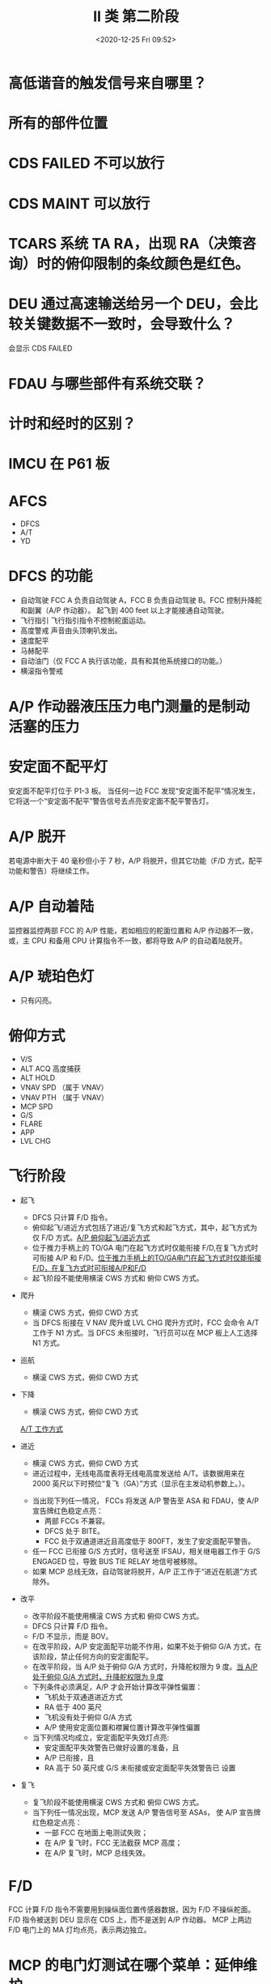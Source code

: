 # -*- eval: (setq org-download-image-dir (concat default-directory "./static/II 类 第二阶段/")); -*-
:PROPERTIES:
:ID:       06922CB7-B74A-4C0A-8F1A-7C8B763D7C5E
:END:
#+LATEX_CLASS: my-article
#+DATE: <2020-12-25 Fri 09:52>
#+TITLE: II 类 第二阶段
* 高低谐音的触发信号来自哪里？
* 所有的部件位置
* CDS FAILED 不可以放行
* CDS MAINT 可以放行
* TCARS 系统 TA RA，出现 RA（决策咨询）时的俯仰限制的条纹颜色是红色。
* DEU 通过高速输送给另一个 DEU，会比较关键数据不一致时，会导致什么？
会显示 CDS FAILED
* FDAU 与哪些部件有系统交联？
* 计时和经时的区别？
* IMCU 在 P61 板
* AFCS
- DFCS
- A/T
- YD
* DFCS 的功能
- 自动驾驶
  FCC A 负责自动驾驶 A，FCC B 负责自动驾驶 B。FCC 控制升降舵和副翼（A/P 作动器）。
  起飞到 400 feet 以上才能接通自动驾驶。
- 飞行指引
  飞行指引指令不控制舵面运动。
- 高度警戒
  声音由头顶喇叭发出。
- 速度配平
- 马赫配平
- 自动油门（仅 FCC A 执行该功能，具有和其他系统接口的功能。）
- 横滚指令警戒
* A/P 作动器液压压力电门测量的是制动活塞的压力
* 安定面不配平灯
安定面不配平灯位于 P1-3 板。
当任何一边 FCC 发现“安定面不配平”情况发生，它将送一个“安定面不配平”警告信号去点亮安定面不配平警告灯。
* A/P 脱开
若电源中断大于 40 毫秒但小于 7 秒，A/P 将脱开，但其它功能（F/D 方式，配平功能和警告）将继续工作。
* A/P 自动着陆
监控器监控两部 FCC 的 A/P 性能，若如相应的舵面位置和 A/P 作动器不一致，或，主 CPU 和备用 CPU 计算指令不一致，都将导致 A/P 的自动着陆脱开。
* A/P 琥珀色灯
- 只有闪亮。
* 俯仰方式
- V/S
- ALT ACQ 高度捕获
- ALT HOLD
- VNAV SPD （属于 VNAV）
- VNAV PTH （属于 VNAV）
- MCP SPD
- G/S
- FLARE
- APP
- LVL CHG
* 飞行阶段
- 起飞
  - DFCS 只计算 F/D 指令。
  - 俯仰起飞/进近方式包括了进近/复飞方式和起飞方式，其中，起飞方式为仅 F/D 方式。[[eww:marginnote3app://note/642BAD5D-4AE7-4AEC-85DC-2699B7D9F65E][A/P 俯仰起飞/进近方式]]
  - 位于推力手柄上的 TO/GA 电门在起飞方式时仅能衔接 F/D,在复飞方式时可衔接 A/P 和 F/D。[[eww:marginnote3app://note/902A396A-57A0-4A9C-AB77-2E960AD62AEE][位于推力手柄上的TO/GA电门在起飞方式时仅能衔接F/D，在复飞方式时可衔接A/P和F/D]]
  - 起飞阶段不能使用横滚 CWS 方式和 俯仰 CWS 方式。
  [[file:./static/II 类 第二阶段/2020-12-30_19-37-15_screenshot.jpg]]

- 爬升
  - 横滚 CWS 方式，俯仰 CWD 方式
  - 当 DFCS 衔接在 V NAV 爬升或 LVL CHG 爬升方式时，FCC 会命令 A/T 工作于 N1 方式。当 DFCS 未衔接时，飞行员可以在 MCP 板上人工选择 N1 方式。
  [[file:./static/II 类 第二阶段/2020-12-30_19-35-54_screenshot.jpg]]

- 巡航
  - 横滚 CWS 方式，俯仰 CWD 方式
- 下降
  - 横滚 CWS 方式，俯仰 CWD 方式
  [[file:./static/II 类 第二阶段/2020-12-30_19-26-00_screenshot.jpg]]
  [[eww:marginnote3app://note/67404007-43AD-43FD-A513-57BF628F9DB7][A/T 工作方式]]

- 进近
  - 横滚 CWS 方式，俯仰 CWD 方式
  - 进近过程中，无线电高度表将无线电高度发送给 A/T。该数据用来在 2000 英尺以下时预位“复飞（GA）”方式（显示在主发动机参数上。）。
  [[file:./static/II 类 第二阶段/2020-12-30_19-19-00_screenshot.jpg]]

  - 当出现下列任一情况， FCCs 将发送 A/P 警告至 ASA 和 FDAU，使 A/P 宣告牌红色稳定点亮：
    - 两部 FCCs 不兼容。
    - DFCS 处于 BITE。
    - FCC 处于双通道进近且高度低于 800FT，发生了安定面配平警告。
  - 任一 FCC 已衔接 G/S 方式时，信号送至 IFSAU，相关继电器工作于 G/S ENGAGED 位，导致 BUS TIE RELAY 地信号被移除。
  - 如果 MCP 总线无效，自动驾驶将脱开，A/P 正工作于“进近在航道”方式除外。
- 改平
  - 改平阶段不能使用横滚 CWS 方式和 俯仰 CWS 方式。
  - DFCS 只计算 F/D 指令。
  - F/D 不显示，而是 BOV。
  - 在改平阶段，A/P 安定面配平功能不作用，如果不处于俯仰 G/A 方式，在该阶段，禁止任何方向的安定面配平。
  - 在改平阶段，当 A/P 处于俯仰 G/A 方式时，升降舵权限为 9 度。[[eww:marginnote3app://note/BCC248A3-0045-4FB8-A78E-49E92EE9F21E][当 A/P 处于俯仰 G/A 方式时，升降舵权限为 9 度]]
  - 下列条件必须满足，A/P 才会开始计算改平弹性偏置：
    - 飞机处于双通道进近方式
    - RA 低于 400 英尺
    - 飞机没有处于俯仰 G/A 方式
    - A/P 使用安定面位置和襟翼位置计算改平弹性偏置
  - 当下列情况均成立，安定面配平失效灯点亮:
    - 安定面配平失效警告已做好设置的准备，且
    - A/P 已衔接，且
    - RA 高于 50 英尺或 G/S 未衔接或安定面配平失效警告已 设置
- 复飞
  - 复飞阶段不能使用横滚 CWS 方式和 俯仰 CWS 方式。
  - 当下列任一情况出现，MCP 发送 A/P 警告信号至 ASAs， 使 A/P 宣告牌红色稳定点亮：
    - 一部 FCC 在地面上电测试失败；
    - 在 A/P 复飞时，FCC 无法截获 MCP 高度；
    - 在 A/P 复飞时，MCP 总线失效。
* F/D
FCC 计算 F/D 指令不需要用到操纵面位置传感器数据，因为 F/D 不操纵舵面。F/D 指令被送到 DEU 显示在 CDS 上，而不是送到 A/P 作动器。
MCP 上两边 F/D 电门上的 MA 灯均点亮，表示两边独立。
* MCP 的电门灯测试在哪个菜单：延伸维护
* 每个 FCC 内由两个 16 位 CPU
* 自动驾驶作动筒何时有压力
* 电磁活门何时打开
* 转换活门何时打开
* 方向舵的主要作用：提供重心的偏航力矩。
* PCU 的 LRU 件，LVDT 属于非 LRU。
* 电液伺服活门有 4 个口，电磁活门有 3 个口。
* 从系统构型页 SMYD 获得件号。
* 1#，2# SMYD 都必须正常才能使偏航正常工作，主偏航阻尼系统正常工作的前提是两部 SMYD 必须都处于可用状态：SMYD1 发出指令作动方向舵之前, 会将计算出来的偏航阻尼指令和 SMYD2 所计算的数据进行比较，SMYD2 监控 SMYD1 的偏航阻尼计算，在 SMYD1 命令方向舵作动前，两部 SMYD 的偏航计算必须一致，否则主偏航阻尼将脱开。
* SMYD 哪个菜单进入伺服测试，GROUND TEST。
* SMYD 按键形式。
* SMYD 从 ADIRU 获取什么数据：空速，姿态，偏航和横滚率，加速度。
* 起飞，复飞按 TO/GA。
在进近期间，按压一次 TO/GA 电门，A/T 指令进行减推力复飞。
在 FMA 上 A/T 方式显示为 GA 在复飞期间，若再次按压 TO/GA 电门，A/T 指令进行最大推力复飞，达到 FMC N1 复飞限制值。
在 FMA 上 A/T 方式由 GA 变为 N1 方式，若在 MCP 上选择 N1 或速度 SPEED 方式，复飞方式被复位。
* 自动驾驶脱开，自动油门不会脱开。
* 自动油门交互测试：伺服马达测试，Range Check 量程测试，摩擦力（扭力）测试。
* 何时进入自动油门 ARMED 位。
- 起飞阶段：
当飞机达到高于地面 800 英尺以上气压高度并且离地 10 秒以后，A/T 恢复为 ASM 供电，工作方式变为“ARM”预位方式。

- 下降阶段：
在下降收油门方式期间，当推力手柄达到慢车止停位后 A/T 进入 ARM 预位方式（FMA 显示“ARM”）。
* A/T 空中不能自测试。
* A/T 从 MCP 获取的数据：目标空速，马赫速，预选高度，扰流板位置（不是）。
* 伺服马达的工作电源：28V DC。
* 巡航阶段左右推力相差 2000 磅时，自动油门脱开。
* 自动油门的工作方式：FMA。
* 自动油门着陆后没有音响警告。
* F/D BOV 和 A/T 无关。
* TODO 高度警告，气压高度失效的表现
当两部 ADC 都故障的时候，高度选择窗会显示 50000。
* 不属于 DFCS VOR 的工作方式的子方式：姿态保持。
* FCC 由什么确认马赫配平工作正常。
* FD 故障旗说明什么
* 导致 ASA 琥珀色灯闪亮
* APP 近进可以单通道，双通道。
* C/O 电门，空速大于 0.6 马赫才显示马赫数。
* 不是 横滚 CWS 的子方式：高度保持。
* BPCU 送两个信号给 FCC。
* 管道转换开关，影响自动驾驶。
* BITE 时，CMD，CWS 自动驾驶都可以衔接。
* PCU 的作用，旅客控制组件。
* 视频信号走向，SCA -> DOM。
* 娱乐系统的作用：视频，音频，AIRSHOW。
* CP 面板的作用：广播（音频，视频），BITE，软件升级。
* SCA 的描述，通过 ARINC 429 总线和系统连接。
* IRU 的转换电门在 NORMAL 位，FCC A 的 ROLL 信号来源自 IRU2。
* 马赫配平功能的计算机选中通过 IFSAU 确认。
* TODO 马赫配平
- 马赫配平只有当飞机在空中且马赫数大于 0.615 时才可能进行。
- 通常情况下，两部 FCC 都会计算送往马赫配平作动筒的配平信号，但实际上只有一部 FCC 发出指令控制马赫配平作动筒的运动。
- 当自动驾驶衔接在 A 通道时，可能由 FCC B 控制马赫配平功能。
* TODO 速度配平
- 当一台 FCC 失效时，速度配平会转到另一台 FCC 上继续工作。
* TODO MCP 方式灯
- 方式灯亮代表该方式可以被拒选，灯灭不一定表示该方式不被执行。
* A/P 衔接后动 EFIS 没影响？错误。
* 在 V NAV 中，目标空速游标指向 FMC 目标空速。
* 28 V DC
- 时钟使用 28V DC 作为工作电源以及显示电源。

[[file:./static/II 类 第二阶段/2020-12-30_22-38-24_screenshot.jpg]]

- 当 FCC 处于 APP 或 LOC 方式，将 发送 ILS TEST INH/ANT SW 信号 至 IFSAU；当导航控制面板上选择了 LOC 频率，将发送 28V DC 至天线电门；如此一来，LOC 天线电门继电器将工作于 ILS 位，使得接受机接收位于雷达罩内的 LOC 天线信号。
- 按压 A/P 脱开电门，脱开电门 将停止为 FCCs 和 MCP 提供 28V DC，从而导致 A/P 脱开。
- 若 A/P STAB 配平继电器处于切断位，28 V DC 无法送至 FCC， A/P 无法衔接。
- 声响警告组件从四个不同的跳开关获取 28V DC 电源，每个跳开关为不同的声响提供电源。
- 马赫配平作动器内部的制动装置会抱住输出轴，使之无法作动。当作动器接收 到 28 V DC 制动释放电源，制动器松开。
- SMYD 衔接电源 28 V DC。
- A/T ASM。
* 26 V AC
- 26V AC 马赫配平激励电源。
* 350 英尺
如果处于双通道方式而不处于改平预位方式，到 350 英尺以下后自动驾驶将脱开。

- 高度警告：如果 GS 方式衔接或 RA 小于 400 英尺，该警告不会发生。但是，如果警告在前述任一条件发生之前发生，警告将保持直至被复位。
- 400 英尺下，无论起飞还是复飞都无法衔接 A/P CMD 方式。
* 800 英尺
- 当没有 A/P 工作于 CMD，两个 F/D 均接通，并且在 800 英尺以上时，AC 汇流条转换将使 F/D 横滚显示 BOV。如果汇流条转换发生在 800 英尺以下，将使用对边 FCC 的 F/D 指令。
- 本边 AC 汇流条转换将导致本边自动驾驶从 CMD 方式脱开。除非对边通道自动驾驶处于进近和 CMD 方式，否则本边的自动驾驶可以重新衔接。
- 若需在 CMD 方式下进行双通道进近，必须在无线电高度大于 800 英尺时把对边通道自动驾驶衔接于 CMD 方式。
- APP 进近飞行阶段，已衔接一个通道 A/P，另一个接入后，前一个会脱开，且 800 英尺下未开始衔接第二个 A/P 通道是接不上的。
- 当出现下列任一情况， FCCs 将发送 A/P 警告至 ASA 和 FDAU，使 A/P 宣告牌红色稳定点亮：
  - 两部 FCCs 不兼容；
  - DFCS 处于 BITE；
  - FCC 处于双通道进近且高度低于 800FT，发生了安定面配平警告
* 2000 英尺
无线电高度小于 2000 英尺并且 A/P 不在改平预位方式，这时如果机组按 TO/GA 开关，A/P 将脱开。
